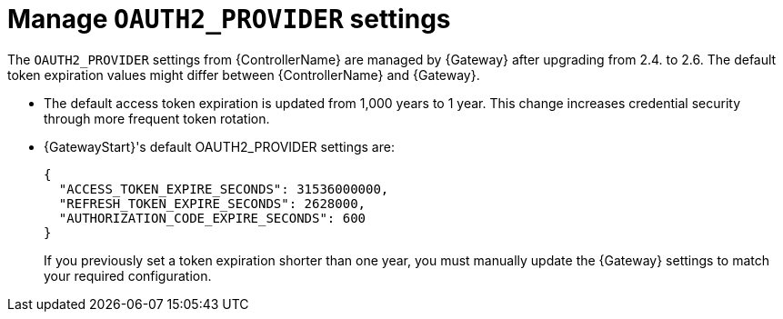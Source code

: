 :_mod-docs-content-type: CONCEPT

[id="gw-manage-oauth2-provider"]

= Manage `OAUTH2_PROVIDER` settings

The `OAUTH2_PROVIDER` settings from {ControllerName} are managed by {Gateway} after upgrading from 2.4. to 2.6. 
The default token expiration values might differ between {ControllerName} and {Gateway}.

* The default access token expiration is updated from 1,000 years to 1 year. 
This change increases credential security through more frequent token rotation.
* {GatewayStart}'s default OAUTH2_PROVIDER settings are:
+
----
{
  "ACCESS_TOKEN_EXPIRE_SECONDS": 31536000000,
  "REFRESH_TOKEN_EXPIRE_SECONDS": 2628000,
  "AUTHORIZATION_CODE_EXPIRE_SECONDS": 600
}
----
+
If you previously set a token expiration shorter than one year, you must manually update the {Gateway} settings to match your required configuration.
